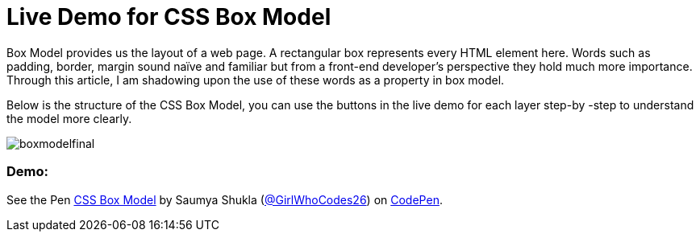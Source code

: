 = Live Demo for CSS Box Model

Box Model provides us the layout of a web page. A rectangular box represents every HTML element here. Words such as padding, border, margin sound naïve and familiar but from a front-end developer’s perspective they hold much more importance. Through this article, I am shadowing upon the use of these words as a property in box model.

Below is the structure of the CSS Box Model, you can use the buttons in the live demo for each layer step-by -step to understand the model more clearly.

image::https://raw.githubusercontent.com/saumyashukla2611/saumyashukla2611.github.io/master/images/boxmodelfinal.JPG[]

=== Demo:

++++
<p data-height="542" data-theme-id="0" data-slug-hash="WzzgMd" data-default-tab="result" data-user="GirlWhoCodes26" data-embed-version="2" data-pen-title="CSS Box Model" class="codepen">See the Pen <a href="https://codepen.io/GirlWhoCodes26/pen/WzzgMd/">CSS Box Model</a> by Saumya Shukla (<a href="https://codepen.io/GirlWhoCodes26">@GirlWhoCodes26</a>) on <a href="https://codepen.io">CodePen</a>.</p>
<script async src="https://static.codepen.io/assets/embed/ei.js"></script>
++++

